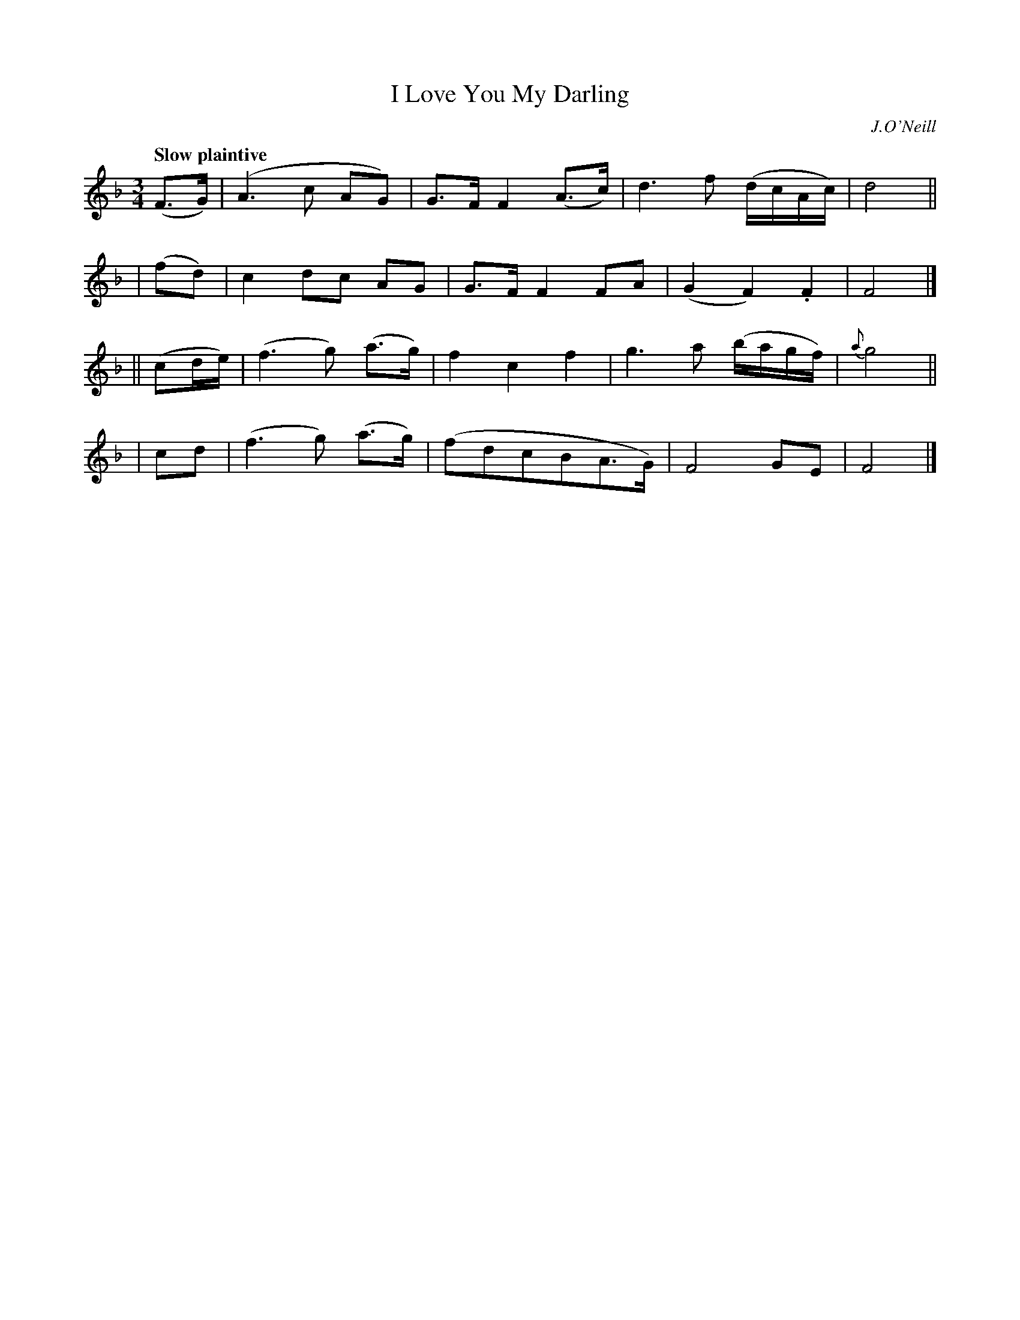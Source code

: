 X: 523
T: I Love You My Darling
R: air
%S: s:4 b:16(4+4+4+4)
B: O'Neill's 1850 #523
Q: "Slow plaintive"
O: J.O'Neill
Z: Dave Wooldridge
M: 3/4
L: 1/8
K: F
(F>G) | (A3 c AG) | G>F F2 (A>c) | d3 f (d/c/A/c/) | d4 ||
| (fd) | c2 dc AG | G>F F2 FA | (G2F2) .F2 | F4 |]
|| (cd/e/) | (f3 g) (a>g) | f2 c2 f2 | g3 a (b/a/g/f/) | {a}g4 ||
| cd | (f3 g) (a>g) | (fdcBA>G) | F4 GE | F4 |]
